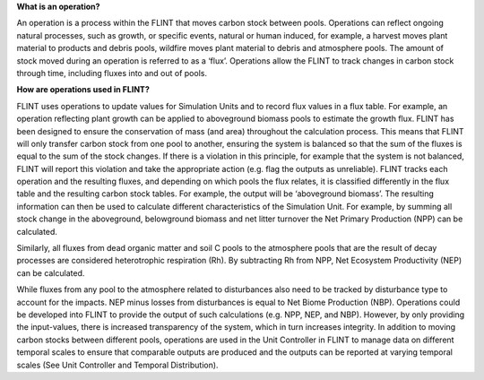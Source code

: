 **What is an operation?**

An operation is a process within the FLINT that moves carbon stock
between pools. Operations can reflect ongoing natural processes, such as
growth, or specific events, natural or human induced, for example, a
harvest moves plant material to products and debris pools, wildfire
moves plant material to debris and atmosphere pools. The amount of stock
moved during an operation is referred to as a ‘flux’. Operations allow
the FLINT to track changes in carbon stock through time, including
fluxes into and out of pools.

**How are operations used in FLINT?**

FLINT uses operations to update values for Simulation Units and to
record flux values in a flux table. For example, an operation reflecting
plant growth can be applied to aboveground biomass pools to estimate the
growth flux. FLINT has been designed to ensure the conservation of mass
(and area) throughout the calculation process. This means that FLINT
will only transfer carbon stock from one pool to another, ensuring the
system is balanced so that the sum of the fluxes is equal to the sum of
the stock changes. If there is a violation in this principle, for
example that the system is not balanced, FLINT will report this
violation and take the appropriate action (e.g. flag the outputs as
unreliable). FLINT tracks each operation and the resulting fluxes, and
depending on which pools the flux relates, it is classified differently
in the flux table and the resulting carbon stock tables. For example,
the output will be ‘aboveground biomass’. The resulting information can
then be used to calculate different characteristics of the Simulation
Unit. For example, by summing all stock change in the aboveground,
belowground biomass and net litter turnover the Net Primary Production
(NPP) can be calculated.

Similarly, all fluxes from dead organic matter and soil C pools to the
atmosphere pools that are the result of decay processes are considered
heterotrophic respiration (Rh). By subtracting Rh from NPP, Net
Ecosystem Productivity (NEP) can be calculated.

While fluxes from any pool to the atmosphere related to disturbances
also need to be tracked by disturbance type to account for the impacts.
NEP minus losses from disturbances is equal to Net Biome Production
(NBP). Operations could be developed into FLINT to provide the output of
such calculations (e.g. NPP, NEP, and NBP). However, by only providing
the input-values, there is increased transparency of the system, which
in turn increases integrity. In addition to moving carbon stocks between
different pools, operations are used in the Unit Controller in FLINT to
manage data on different temporal scales to ensure that comparable
outputs are produced and the outputs can be reported at varying temporal
scales (See Unit Controller and Temporal Distribution).
